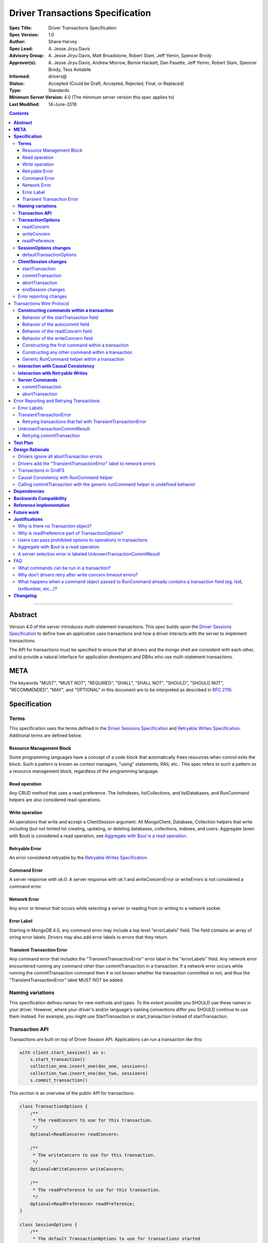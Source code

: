 =================================
Driver Transactions Specification
=================================

:Spec Title: Driver Transactions Specification
:Spec Version: 1.0
:Author: Shane Harvey
:Spec Lead: A\. Jesse Jiryu Davis
:Advisory Group: A\. Jesse Jiryu Davis, Matt Broadstone, Robert Stam, Jeff Yemin, Spencer Brody
:Approver(s): A\. Jesse Jiryu Davis, Andrew Morrow, Bernie Hackett, Dan Pasette, Jeff Yemin, Robert Stam, Spencer Brody, Tess Avitabile
:Informed: drivers@
:Status: Accepted (Could be Draft, Accepted, Rejected, Final, or Replaced)
:Type: Standards
:Minimum Server Version: 4.0 (The minimum server version this spec applies to)
:Last Modified: 14-June-2018

.. contents::

--------

**Abstract**
------------

Version 4.0 of the server introduces multi-statement transactions.
This spec builds upon the `Driver Sessions Specification`_ to define how an
application uses transactions and how a driver interacts with the
server to implement transactions.

The API for transactions must be specified to ensure that all drivers and
the mongo shell are consistent with each other, and to provide a natural
interface for application developers and DBAs who use multi-statement
transactions.

**META**
--------

The keywords "MUST", "MUST NOT", "REQUIRED", "SHALL", "SHALL NOT",
"SHOULD", "SHOULD NOT", "RECOMMENDED", "MAY", and "OPTIONAL" in this
document are to be interpreted as described in
`RFC 2119 <https://www.ietf.org/rfc/rfc2119.txt>`_.

**Specification**
-----------------

**Terms**
~~~~~~~~~

This specification uses the terms defined in the
`Driver Sessions Specification`_ and `Retryable Writes Specification`_.
Additional terms are defined below.

Resource Management Block
^^^^^^^^^^^^^^^^^^^^^^^^^

Some programming languages have a concept of a code block that
automatically frees resources when control exits the block. Such a
pattern is known as context managers, "using" statements, RAII, etc..
This spec refers to such a pattern as a resource management block,
regardless of the programming language.

Read operation
^^^^^^^^^^^^^^

Any CRUD method that uses a read preference. The listIndexes,
listCollections, and listDatabases, and RunCommand helpers are also
considered read operations.

Write operation
^^^^^^^^^^^^^^^

All operations that write and accept a ClientSession argument. All
MongoClient, Database, Collection helpers that write including (but not
limited to) creating, updating, or deleting databases, collections,
indexes, and users. Aggregate (even with $out) is considered a read
operation, see `Aggregate with $out is a read operation`_.

Retryable Error
^^^^^^^^^^^^^^^

An error considered retryable by the `Retryable Writes Specification`_.

Command Error
^^^^^^^^^^^^^

A server response with ok:0. A server response with ok:1 and
writeConcernError or writeErrors is not considered a command error.

Network Error
^^^^^^^^^^^^^

Any error or timeout that occurs while selecting a server or reading
from or writing to a network socket.

Error Label
^^^^^^^^^^^

Starting in MongoDB 4.0, any command error may include a top level
"errorLabels" field. The field contains an array of string error labels.
Drivers may also add error labels to errors that they return.

Transient Transaction Error
^^^^^^^^^^^^^^^^^^^^^^^^^^^

Any command error that includes the "TransientTransactionError" error
label in the "errorLabels" field. Any network error encountered running
any command other than commitTransaction in a transaction. If a network
error occurs while running the commitTransaction command then it is not
known whether the transaction committed or not, and thus the
"TransientTransactionError" label MUST NOT be added.

**Naming variations**
~~~~~~~~~~~~~~~~~~~~~

This specification defines names for new methods and types. To the
extent possible you SHOULD use these names in your driver. However,
where your driver's and/or language's naming conventions differ you
SHOULD continue to use them instead. For example, you might use
StartTransaction or start_transaction instead of startTransaction.

**Transaction API**
~~~~~~~~~~~~~~~~~~~

Transactions are built on top of Driver Session API. Applications can
run a transaction like this:

.. code:: python

    with client.start_session() as s:
        s.start_transaction()
        collection_one.insert_one(doc_one, session=s)
        collection_two.insert_one(doc_two, session=s)
        s.commit_transaction()

This section is an overview of the public API for transactions:

.. code:: typescript

    class TransactionOptions {
        /**
         * The readConcern to use for this transaction.
         */
        Optional<ReadConcern> readConcern;

        /**
         * The writeConcern to use for this transaction.
         */
        Optional<WriteConcern> writeConcern;

        /**
         * The readPreference to use for this transaction.
         */
        Optional<ReadPreference> readPreference;
    }

    class SessionOptions {
        /**
         * The default TransactionOptions to use for transactions started
         * on this session.
         */
        Optional<TransactionOptions> defaultTransactionOptions;

        // Options defined in other specifications...
    }

    interface ClientSession {
        /**
         * Starts a new transaction with the given options. This session's
         * defaultTransactionOptions is used when options is omitted.
         * Raises an error if this session is already in a transaction.
         *
         * The return type MAY be non-void if necessary to participate in
         * the programming language's resource management block idiom. The
         * type of the returned object, if any, MUST NOT be named
         * Transaction, see "Why is there no Transaction object?"
         */
        void startTransaction(Optional<TransactionOptions> options);

        /**
         * Commits the currently active transaction in this session.
         * Raises an error if this session has no transaction.
         */
        void commitTransaction();

        /**
         * Aborts the currently active transaction in this session.
         * Raises an error if this session has no transaction.
         */
        void abortTransaction();

        /**
         * Aborts any currently active transaction and ends this session.
         * MUST NOT raise an error.
         */
        void endSession();

        // Methods defined in other specifications...
    }

Each new member is documented below.

**TransactionOptions**
~~~~~~~~~~~~~~~~~~~~~~

It is expected that the set of TransactionOptions will grow over time,
TransactionOptions MUST be designed such that future options can be
added without breaking backward compatibility.

readConcern
^^^^^^^^^^^

The readConcern to use for the first command, and only the first
command, in a transaction. Server transactions are started lazily with
the first command using this session. For supported values see
`Behavior of the readConcern field`_.

Note that the readConcern property is optional. The default value is
NULL. If readConcern is NULL the value will be inherited from this
session’s defaultTransactionOptions. If defaultTransactionOptions itself
is NULL or the readConcern in defaultTransactionOptions is NULL, the
readConcern is inherited from the MongoClient associated with this
session.

Drivers MUST override all other collection, database, or client
readConcerns with the transaction’s readConcern. Drivers MUST add this
readConcern to the first command in a transaction if and only if the
readConcern is supplied and not the default. Drivers MUST NOT add to
subsequent commands the readConcern from the transaction or any
readConcern inherited from the collection, database, or client. If the
user supplies an explicit readConcern via a method option, however,
drivers MUST apply the readConcern, which will result in a server error.
See `Users can pass prohibited options to operations in transactions`_.

The server will return an error if read concern level snapshot is
specified on a command that is not the start of a transaction. Drivers
MUST rely on the server to report an error if read concern level
snapshot is used incorrectly.

writeConcern
^^^^^^^^^^^^

The writeConcern to use for the commitTransaction and abortTransaction
commands. Note that the writeConcern property is optional. The default
value is NULL. If writeConcern is NULL the value will be inherited
from this session’s defaultTransactionOptions. If
defaultTransactionOptions itself is NULL or the writeConcern in
defaultTransactionOptions is NULL, the writeConcern is inherited from
the MongoClient associated with this session.

If the writeConcern is not the server default, then Drivers MUST add
the writeConcern to the commitTransaction and abortTransaction
commands. Drivers MUST NOT add the transaction’s writeConcern or any
writeConcern inherited from the collection, database, or client to any
preceding commands in the transaction. If the user supplies an
explicit writeConcern via a method option, however, drivers MUST apply
the writeConcern, which will result in a server error.
See `Users can pass prohibited options to operations in transactions`_.

Drivers MUST raise an error if the user provides or if defaults would
result in an unacknowledged writeConcern. The Driver Sessions spec
disallows using unacknowledged writes in a session. The error message
MUST contain "transactions do not support unacknowledged write
concerns".

readPreference
^^^^^^^^^^^^^^

The read preference to use for all read operations in this transaction.

Note that the readPreference property is optional. The default value is
NULL. If readPreference is NULL the value will be inherited from this
session’s defaultTransactionOptions. If defaultTransactionOptions itself
is NULL or the readPreference in defaultTransactionOptions is NULL, the
readPreference is inherited from the MongoClient associated with this
session.

The transaction’s read preference MUST override all other user
configurable read preferences.

In MongoDB 4.0, transactions may only read from the primary. If a read
is attempted and the transaction’s read preference is not Primary
drivers MUST raise an error containing the string "read preference in a
transaction must be primary". Drivers MUST NOT validate the read
preference during write operations or in startTransaction.
See `Why is readPreference part of TransactionOptions?`_.

.. code:: python

    client = MongoClient("mongodb://host/?readPreference=nearest")
    coll = client.db.test
    with client.start_session() as s:
        with s.start_transaction():
            coll.insert_one({}, session=s)
            coll.find_one(session=s)  # Error: "read preference in a transaction must be primary"

In the future, we might relax this restriction and allow any read
preference on a transaction.

**SessionOptions changes**
~~~~~~~~~~~~~~~~~~~~~~~~~~

defaultTransactionOptions
^^^^^^^^^^^^^^^^^^^^^^^^^

The default TransactionOptions to use for transactions started on this
session.

**ClientSession changes**
~~~~~~~~~~~~~~~~~~~~~~~~~

ClientSession is in one of five states: "no transaction", "starting
transaction", "transaction in progress", "transaction committed", and
"transaction aborted". It transitions among these states according to
the following diagram:

| |states|
| (`GraphViz source <client-session-transaction-states.dot>`__)

.. |states| image:: client-session-transaction-states.png
   :width: 6.5in
   :height: 3.68056in


When a ClientSession is created it starts in the "no transaction" state.
Starting, committing, and aborting a transaction transitions the session
between the "starting transaction", "transaction in progress",
"transaction committed", and "transaction aborted" states. If the
session is in the "transaction aborted" or "transaction committed"
state, then any operation using the session (besides commitTransaction
and abortTransaction) MUST reset the session state to "no transaction".

Note that "error" is not a state, it represents throwing an error due to
an invalid operation. When such errors are thrown the session state is
unchanged.

startTransaction
^^^^^^^^^^^^^^^^

This method starts a new transaction on this session with the given
TransactionOptions. When options is omitted or if particular options are
not specified, drivers will use the defaultTransactionOptions from
ClientSession.options or inherit them from the session's client, as
described in the text above for each option. This session is in the
"starting transaction" state after this method returns.

If this session is in the "starting transaction " or "transaction in
progress" state, then Drivers MUST raise an error containing the message
"Transaction already in progress" without modifying any session state.

startTransaction SHOULD report an error if the driver can detect that
transactions are not supported by the deployment. A deployment does not
support transactions when the deployment does not support sessions, or
maxWireVersion < 7, or the topology type is Sharded, see `How to Check
Whether a Deployment Supports
Sessions <https://github.com/mongodb/specifications/blob/master/source/sessions/driver-sessions.rst#how-to-check-whether-a-deployment-supports-sessions>`__.
Note that checking the maxWireVersion does not guarantee that the
deployment supports transactions, for example a MongoDB 4.0 replica set
using MMAPv1 will report maxWireVersion 7 but does not support
transactions. In this case, Drivers rely on the deployment to report an
error when a transaction is started.

Drivers MUST increment the ``txnNumber`` for the corresponding server
session.

In programming languages that support resource management blocks,
startTransaction MAY be used to initiate such a block:

.. code:: python

    with client.start_session() as s:
        with s.start_transaction():
            collection_one.insert_one(doc1, session=s)
            s.commit_transaction()

The exact API SHOULD match the idioms of the programming language.
Depending on the conventions of the programming language, exiting the
block without calling commitTransaction MAY automatically abort the
transaction, or MAY abort the transaction when exiting due to an
exception and commit it when exiting normally. The driver MUST NOT
automatically commit the transaction when exiting the block due to an
exception. This means that for languages that use an RAII pattern for
resource management blocks, if object destruction can't tell if the
containing scope has exited normally or for an exception, object
destruction MUST NOT automatically commit the transaction.

If the driver returns a type to support resource management blocks, the
type MUST NOT be named "Transaction". The type MAY be named
"TransactionContext", "TransactionScopeGuard" or something similar for
your language. See `Why is there no Transaction object?`_

commitTransaction
^^^^^^^^^^^^^^^^^

This method commits the currently active transaction on this session.
Drivers MUST run a commitTransaction command with the writeConcern from
TransactionOptions. Drivers MUST report an error when the command fails
or the command succeeds but contains a writeConcernError. This session
is in the "transaction committed" state after this method returns — even
on error.

If this session is in the "no transaction" state, then Drivers MUST
raise an error containing the message "No transaction started".

If this session is in the "transaction aborted" state, then Drivers MUST
raise an error containing the message "Cannot call commitTransaction
after calling abortTransaction".

If this session is already in the "transaction committed" state, then
Drivers MUST re-run the previous commitTransaction.

It is valid to call commitTransaction when the session is in the
"starting transaction" or "transaction in progress" state. When the
session is in the "starting transaction" state, meaning no operations
have been performed on this transaction, drivers MUST NOT run the
commitTransaction command.

commitTransaction is a retryable write command. Drivers MUST retry once
after commitTransaction fails with a retryable error according to the
Retryable Writes Specification, regardless of whether retryWrites is set
on the MongoClient or not.

Drivers MUST add error labels to certain errors when commitTransaction
fails. See the `Error reporting changes`_ and `Error Labels`_ sections
for a precise description.

abortTransaction
^^^^^^^^^^^^^^^^

This method aborts the currently active transaction on this session.
Drivers MUST run an abortTransaction command with the transaction’s
writeConcern. When this method completes the session moves to the
"transaction aborted" state.

It is only valid to call abortTransaction when the session is in the
"starting transaction" or "transaction in progress" state, otherwise
drivers MUST raise an error without modifying transaction state.

If this session is in the "no transaction" state, then drivers MUST
raise an error containing the message "No transaction started".

If this session is in the "transaction committed" state, then drivers
MUST raise an error containing the message "Cannot call abortTransaction
after calling commitTransaction".

If this session is already in the "transaction aborted" state, then
drivers MUST raise an error containing the message "Cannot call
abortTransaction twice".

It is valid to call abortTransaction when the session is in the
"starting transaction" or "transaction in progress" state. When the
session is in the "starting transaction" state, meaning, no operations
have been performed on this transaction, drivers MUST NOT run the
abortTransaction command.

abortTransaction is a retryable write command. Drivers MUST retry once
after abortTransaction fails with a retryable error according to the
`Retryable Writes Specification`_., regardless of whether retryWrites is set
on the MongoClient or not.

After the retryable write attempt, drivers MUST ignore all errors from
the abortTransaction command. Errors from abortTransaction are
meaningless to the application because they cannot do anything to
recover from the error. The transaction will ultimately be aborted by
the server anyway either upon reaching an age limit or when the
application starts a new transaction on this session, see `Drivers
ignore all abortTransaction
errors <#drivers-ignore-all-aborttransaction-errors>`__.

endSession changes
^^^^^^^^^^^^^^^^^^

This method ends a ClientSession. Drivers MUST call abortTransaction if
this session is in the "transaction in progress" state in order to
release resources on the server. Drivers MUST ignore any errors raised
by abortTransaction while ending a session.

Error reporting changes
~~~~~~~~~~~~~~~~~~~~~~~

This spec introduces the concept of an "error label". Which labels are
applied to an error may be communicated from the server to the client,
or determined client-side. Any error reported by the driver in response
to a server error, server selection error, or network error MUST have an
API for determining whether it has a given label. In programming
languages that use class inheritance hierarchies for exceptions, the
presence of an error label MUST NOT affect an exception's class. Error
labels MUST be expressed as a collection of text strings, and it MUST be
possible for applications to check if an error has a label that is not
yet specified in MongoDB 4.0. Drivers MAY define constants for error
label strings that are known at this time.

Drivers MAY implement an error label API similar to the following:

.. code:: python

    try:
        session.commit_transaction()
    except (OperationFailure, ConnectionFailure) as exc:
        if exc.has_error_label("UnknownTransactionCommitResult"):
            print("tried to commit, don't know the outcome")

Drivers MAY expose the list of all error labels for an exception object.

Drivers MUST add the error label "TransientTransactionError" to network
errors thrown in a transaction except for network errors thrown during
commitTransaction.

Transactions Wire Protocol
--------------------------

The server requires each operation executed within a transaction to
provide an ``lsid`` and ``txnNumber`` in its command document. Each field is
obtained from the ClientSession object passed to the operation from the
application. Drivers will be responsible for maintaining a monotonically
increasing transaction number for each ServerSession used by a
ClientSession object. The ``txnNumber`` is incremented by the call to
startTransaction and remains the same for all commands in the
transaction.

Drivers that pool ServerSessions MUST preserve the transaction number
when reusing a server session from the pool with a new ClientSession
(this can be tracked as another property on the driver's object for the
server session).

Drivers MUST ensure that each transaction specifies a transaction number
larger than any previously used transaction number for its session ID.

**Constructing commands within a transaction**
~~~~~~~~~~~~~~~~~~~~~~~~~~~~~~~~~~~~~~~~~~~~~~

Behavior of the startTransaction field
^^^^^^^^^^^^^^^^^^^^^^^^^^^^^^^^^^^^^^

The first command within a multi-statement transaction MUST include
``startTransaction:true``. Subsequent commands MUST NOT include the
``startTransaction`` field.

Behavior of the autocommit field
^^^^^^^^^^^^^^^^^^^^^^^^^^^^^^^^

All operations within a multi-statement transaction (including
commitTransaction and abortTransaction) MUST include ``autocommit:false``,
to distinguish them from single-statement retryable writes.

Behavior of the readConcern field
^^^^^^^^^^^^^^^^^^^^^^^^^^^^^^^^^

Any command that marks the beginning of a transaction MAY include a
``readConcern`` argument with an optional ``level`` and ``afterClusterTime``
fields. Read concern level 'local', 'majority', and 'snapshot' are all
supported, although they will all have the same behavior as "snapshot"
in MongoDB 4.0. To support causal consistency, if ``readConcern``
``afterClusterTime`` is specified, then the server will ensure that the
transaction’s read timestamp is after the ``afterClusterTime``.

All commands of a multi-statement transaction subsequent to the initial
command MUST NOT specify a ``readConcern``, since the ``readConcern`` argument
is only needed to establish the transaction’s read timestamp. If a
``readConcern`` argument is specified on a subsequent (non-initial) command,
the server will return an error.

Read concern level "snapshot" is new in MongoDB 4.0 and can only be used
when starting a transaction. The server will return an error if read
concern level "snapshot" is specified on a command that is not the start
of a transaction. Drivers MUST rely on the server to report an error if
read concern level snapshot is used incorrectly.

Behavior of the writeConcern field
^^^^^^^^^^^^^^^^^^^^^^^^^^^^^^^^^^

The commitTransaction and abortTransaction commands are the only
commands of a multi-statement transaction that allow a ``writeConcern``
argument. If a ``writeConcern`` argument is given on any other command of a
transaction, the server will return an error. The ``writeConcern`` argument
of the commitTransaction and abortTransaction commands has
semantics analogous to existing write commands.

Constructing the first command within a transaction
^^^^^^^^^^^^^^^^^^^^^^^^^^^^^^^^^^^^^^^^^^^^^^^^^^^

When constructing the first command within a transaction, drivers MUST
add the ``lsid``, ``txnNumber``, ``readConcern``, ``startTransaction`` and
``autocommit`` fields. This is an example of an insert command that
begins a server transaction:

.. code:: typescript

    {
        insert : "test",
        documents : [{}],
        lsid : { id : <UUID> }
        txnNumber: NumberLong(1),
        // The "level" is optional, supported values are "local", "majority"
        // and "snapshot". "afterClusterTime" is only present in causally
        // consistent sessions.
        readConcern : {
            level : "snapshot",
            afterClusterTime : Timestamp(42,1)
        },
        startTransaction : true,
        autocommit : false
    }

The session transitions to the "transaction in progress" state after
completing the first command within a transaction — even on error.

Constructing any other command within a transaction
^^^^^^^^^^^^^^^^^^^^^^^^^^^^^^^^^^^^^^^^^^^^^^^^^^^

When constructing any other command within a transaction, drivers MUST
add the ``lsid``, ``txnNumber``, and ``autocommit`` fields. Drivers MUST NOT
automatically add the ``writeConcern``, ``readConcern``, or
``startTransaction`` fields. This is an example of a find command
within a transaction:

.. code:: typescript

    {
        find : "test",
        filter : {},
        lsid : { id : <UUID> }
        txnNumber : NumberLong(1),
        autocommit : false
    }

Generic RunCommand helper within a transaction
^^^^^^^^^^^^^^^^^^^^^^^^^^^^^^^^^^^^^^^^^^^^^^

If your driver offers a generic RunCommand method on your database
object, the driver MUST add the ``lsid``, ``autocommit``, and ``txnNumber`` fields.
If the RunCommand operation is the first operation in a transaction then
the driver MUST also add the ``startTransaction`` and ``readConcern`` fields. A
driver MUST do this without modifying any data supplied by the
application (e.g. the command document passed to RunCommand). The
RunCommand method is considered a read operation and MUST use the
transaction’s read preference.

The behavior is not defined if the command document passed to RunCommand
already contains some of the transaction fields.

**Interaction with Causal Consistency**
~~~~~~~~~~~~~~~~~~~~~~~~~~~~~~~~~~~~~~~

Drivers MUST add ``readConcern.afterClusterTime`` to the command that starts
a transaction in a causally consistent session -- even if the command is
a write. Drivers MUST NOT add ``readConcern.afterClusterTime`` to subsequent
commands in a transaction.

**Interaction with Retryable Writes**
~~~~~~~~~~~~~~~~~~~~~~~~~~~~~~~~~~~~~

In MongoDB 4.0 the only supported retryable write commands within a
transaction are commitTransaction and abortTransaction. Therefore
drivers MUST NOT retry write commands within transactions even when
retryWrites has been enabled on the MongoClient. Drivers MUST retry the
commitTransaction and abortTransaction commands even when retryWrites
has been disabled on the MongoClient. commitTransaction and
abortTransaction are retryable write commands and MUST be retried
according to the `Retryable Writes Specification`_.

Retryable writes and transactions both use the ``txnNumber`` associated with
a ServerSession. For retryable writes, ``txnNumber`` would normally
increment before each retryable command, whereas in a transaction, the
``txnNumber`` is incremented at the start and then stays constant, even for
retryable operations within the transaction. When executing the
commitTransaction and abortTransaction commands within a transaction
drivers MUST use the same ``txnNumber`` used for all preceding commands in
the transaction.

**Server Commands**
~~~~~~~~~~~~~~~~~~~

commitTransaction
^^^^^^^^^^^^^^^^^

The commitTransaction server command has the following format:

.. code:: typescript

    {
        commitTransaction : 1,
        lsid : { id : <UUID> },
        txnNumber : <Int64>,
        autocommit : false,
        writeConcern : {...}
    }

abortTransaction
^^^^^^^^^^^^^^^^

The abortTransaction server command has the following format:

.. code:: typescript

    {
        abortTransaction : 1,
        lsid : { id : <UUID> },
        txnNumber : <Int64>,
        autocommit : false,
        writeConcern : {...}
    }

Both commands MUST be sent to the admin database.

The server response has the following format:

.. code:: typescript

    { ok : 1 }

In case of an error, the server response has the following format:

.. code:: typescript

    { ok : 0, errmsg : "...", code : <Number>, errorLabels: ["Label"] }

In case of a write concern error, the server response has the following
format:

.. code:: typescript

    { ok : 1, writeConcernError: {code: <Number>, errmsg : "..."} }

Error Reporting and Retrying Transactions
-----------------------------------------

Error Labels
~~~~~~~~~~~~

Starting in MongoDB 4.0, any command error may include a top level
"errorLabels" field. The field contains an array of string error labels.

TransientTransactionError
~~~~~~~~~~~~~~~~~~~~~~~~~

Any command error that includes the "TransientTransactionError" error
label in the "errorLabels" field. Any network error or server selection
error encountered running any command besides commitTransaction in a
transaction. In the case of command errors, the server adds the label;
in the case of network errors or server selection errors where the
client receives no server reply, the client adds the label.

Retrying transactions that fail with TransientTransactionError
^^^^^^^^^^^^^^^^^^^^^^^^^^^^^^^^^^^^^^^^^^^^^^^^^^^^^^^^^^^^^^

If an exception with the "TransientTransactionError" label is thrown, an
application can retry the entire transaction from the beginning with a
reasonable expectation that it will succeed. For example:

.. code:: python

    def run_transaction(client):
        with client.start_session() as s:
            with s.start_transaction():
                collection_one.insert_one(doc1, session=s)
                collection_two.insert_one(doc2, session=s)

    while True:
        try:
            return run_transaction(client)
        except (OperationFailure, ConnectionFailure) as exc:
            if exc.has_error_label("TransientTransactionError"):
                print("Transient transaction error, retrying...")
                continue
            raise

In the above example, a transaction will never be committed twice. The
retry loop ends when the transaction commits successfully or the
transaction fails with a non-transient error.

An example of a non-transient transaction error is DuplicateKeyError,
which causes the server to abort the transaction. Retrying a transaction
that causes a DuplicateKeyError will again (likely) abort the
transaction, therefore such an error is not labeled "transient."

UnknownTransactionCommitResult
~~~~~~~~~~~~~~~~~~~~~~~~~~~~~~

The commitTransaction command is considered a retryable write. The
driver will automatically retry the commitTransaction once after a
retryable error. Although this adds a layer of protection, the driver’s
retry attempt of a commitTransaction may again fail with a retryable
error. In that case, both the driver and the application do not know the
state of the transaction.

The driver MUST add the "UnknownTransactionCommitResult" error label when
commitTransaction fails with a network error, server selection error, or
write concern failed / timeout. (See
`A server selection error is labeled UnknownTransactionCommitResult`_
for justification.) The approximate meaning of the
UnknownTransactionCommitResult label is, "We don't know if your commit
has satisfied the provided write concern." The only write concern errors
that are not labeled with "UnknownTransactionCommitResult" are
CannotSatisfyWriteConcern (which will be renamed to the more precise
UnsatisfiableWriteConcern in 4.2, while preserving the current error
code) and UnknownReplWriteConcern. These errors codes mean that the
provided write concern is not valid and therefore a retry attempt would
fail with the same error.

Retrying commitTransaction
^^^^^^^^^^^^^^^^^^^^^^^^^^

If an exception with this label is thrown, an application can safely
call commitTransaction again. If this attempt succeeds it means the
transaction has committed with the provided write concern. If this
attempt fails it may also have the "UnknownTransactionCommitResult" error
label. For example:

.. code:: python

    def run_transaction_and_retry_commit(client):
        with client.start_session() as s:
            with s.start_transaction():
                collection_one.insert_one(doc1, session=s)
                collection_two.insert_one(doc2, session=s)
                while True:
                    try:
                        s.commit_transaction()
                        break
                    except (OperationFailure, ConnectionFailure) as exc:
                        if exc.has_error_label("UnknownTransactionCommitResult"):
                            print("Unknown commit result, retrying...")
                            continue
                        raise

    while True:
        try:
            return run_transaction_and_retry_commit(client)
        except (OperationFailure, ConnectionFailure) as exc:
            if exc.has_error_label("TransientTransactionError"):
                print("Transient transaction error, retrying...")
                continue
            raise

**Test Plan**
-------------

See the `README <tests/README.rst>`_ for tests.

The Python driver serves as a reference implementation.

**Design Rationale**
--------------------

The design of this specification builds on the `Driver Sessions Specification`_
and modifies the driver API as little as possible.

Drivers will rely on the server to yield an error if an unsupported
command is executed within a transaction. This will free drivers from
having to maintain a list of supported operations and also allow for
forward compatibility when future server versions begin to support
transactions for additional commands.

Drivers ignore all abortTransaction errors
~~~~~~~~~~~~~~~~~~~~~~~~~~~~~~~~~~~~~~~~~~

If the driver has cleared its client-side transaction state, then the
next operation it performs will be in a new transaction or no
transaction, which will cause any lingering transaction state on the
server (associated with this session) to abort. Therefore
abortTransaction can be considered fail-safe, and raising an exception
from it only complicates application code. Applications would have to
wrap abortTransaction in an exception-handling block, but have no useful
action to perform in response to the error.

abortTransaction does, however, raise an error if there is no
transaction in progress. We had considered making this situation raise
no error, as well. However, we want to raise an error from
abortTransaction if there is no transaction, because it discourages an
antipattern like this:

.. code:: python

    s.start_transaction()
    try:
        coll.insert_one({}, session=s)
        s.commit_transaction()
    except:
        # We don't know if it was the insert_one, the commit,
        # or some other operation that failed, so we must not
        # commit the transaction.
        s.abort_transaction()  # Raises a client-side error


If a user puts "commit" in the same exception handling block as the
other operations in the transaction, they don't know whether to retry
the commit or the whole transaction on error. We want such code to raise
an exception. One chance we have to do that is if a commit fails with a
network error and enters the exception handling block, where
abortTransaction throws "Cannot call abortTransaction after
commitTransaction".

Drivers add the "TransientTransactionError" label to network errors
~~~~~~~~~~~~~~~~~~~~~~~~~~~~~~~~~~~~~~~~~~~~~~~~~~~~~~~~~~~~~~~~~

When any non-commitTransaction command fails with a network error within
a transaction Drivers add the "TransientTransactionError" label because
the client doesn't know if it has modified data in the transaction or
not. Therefore it must abort and retry the entire transaction to be
certain it has executed each command in the transaction exactly once.

Adding the "TransientTransactionError" label allows applications to use
the the same error label API for both network errors and command errors.
This also allows applications to distinguish between a network error
that occurs within a transaction from a network error that occurs while
committing a transaction.

Transactions in GridFS
~~~~~~~~~~~~~~~~~~~~~~

The GridFS spec has not been updated to support sessions, however some
drivers have already implemented support for it on their own. When the
GridFS spec has been updated to support sessions, then drivers that
implement that spec MUST also support transactions in GridFS because all
APIs that allow sessions MUST support transactions.

Drivers that have already implemented session support in GridFS MUST
also support transactions in GridFS. Drivers that have not implemented
ClientSession support in GridFS are not required to support
transactions (or sessions) in GridFS.

This spec does not require all drivers to implement transaction
support in GridFS because transactions in GridFS are not very useful:
transactions in 4.0 are too limited in time and space to operate on
large GridFS files. Additionally, GridFS as specified already has some
basic guarantees that make transactions less necessary: files are
immutable and they are created "atomically", from the primary's
perspective, because the file entry is only saved after all chunks are
uploaded.

Causal Consistency with RunCommand helper
~~~~~~~~~~~~~~~~~~~~~~~~~~~~~~~~~~~~~~~~~

Causal Consistency alone only applies to commands that read, and we
don't want to parse the document passed to runCommand to see if it's a
command that reads. In a transaction, however, any command at all that
starts a transaction must include ``afterClusterTime``, so we can add
``afterClusterTime`` to the document passed to runCommand without adding
per-command special logic to runCommand.

Calling commitTransaction with the generic runCommand helper is undefined behavior
~~~~~~~~~~~~~~~~~~~~~~~~~~~~~~~~~~~~~~~~~~~~~~~~~~~~~~~~~~~~~~~~~~~~~~~~~~~~~~~~~~

Applications should only use the ClientSession API to manage
transactions. Applications should not use a generic runCommand helper to
run the commitTransaction or abortTransaction commands directly. This
spec does not define the behavior of calling such commands, consistent
with other drivers specifications that do not define the behavior of
calling directly commands for which helper methods are available The
purpose of the generic runCommand method is to execute a command
directly with minimum additional client-side logic.

**Dependencies**
----------------

This specification depends on:

1. `Driver Sessions Specification`_
2. `Retryable Writes Specification`_

.. _Driver Sessions Specification: ../sessions/driver-sessions.rst

.. _Retryable Writes Specification: ../retryable-writes/retryable-writes.rst

**Backwards Compatibility**
---------------------------

The API changes to support transactions extend the existing API but do
not introduce any backward breaking changes. Existing programs that do
not make use of transactions will continue to compile and run correctly.

**Reference Implementation**
----------------------------

The `Python driver <https://github.com/mongodb/mongo-python-driver/>`_ serves
as a reference implementation.

**Future work**
---------------

-  Support retryable writes within a transaction.

-  Support transactions on secondaries. In this case, drivers would be
      required to pin a transaction to the server selected for the
      initial operation. All subsequent operations in the transaction
      would go to the pinned server.

-  Support for transactions that read from multiple nodes in a replica
      set. One interesting use case would be to run a single transaction
      that performs low-latency reads with readPreference "nearest"
      followed by some writes.

-  Support for unacknowledged transaction commits. This might be useful
      when data consistency is paramount but durability is optional.
      Imagine a system that increments two counters in two different
      collections. The system may want to use transactions to guarantee
      that both counters are always incremented together or not at all.

**Justifications**
------------------

Why is there no Transaction object?
~~~~~~~~~~~~~~~~~~~~~~~~~~~~~~~~~~~

In order to use transactions an application already has to create and
manage a ClientSession object. Introducing a Transaction object would
result in another object that the application needs to manage. Moreover,
a server session can only have a single transaction in progress at a
time. We chose not to introduce a public Transaction object so that
applications only need to manage a single object and to more closely
mirror how transactions work on the server.

Some drivers' startTransaction methods will return an object as part of
the language's resource management block protocol. The object returned
by startTransaction MUST NOT be named Transaction, in order to reserve
that name for some future API extension. Additionally, by avoiding the
name Transaction, we prevent users from thinking they can run multiple
transactions in a session. Finally, we avoid the temptation to diverge
from this spec's API by adding a commit() or abort() method to the
object returned by startTransaction. Committing and aborting a
transaction is the responsibility of the ClientSession object in all
drivers.

Why is readPreference part of TransactionOptions?
~~~~~~~~~~~~~~~~~~~~~~~~~~~~~~~~~~~~~~~~~~~~~~~~~

Providing a read preference for the entire transaction makes it easier
for applications that use one or more non-primary read preferences for
non-transactional reads to run transactions under a single, primary
read-preference. Applications only need to set primary read preference
on the transaction instead of changing the read preference of all
operations.

Because primary is the only read preference allowed with transactions in
MongoDB 4.0, this specification could have omitted
TransactionOptions.readPreference, or at least defaulted the read
preference to primary instead of inheriting the client's read
preference. However, this would have required a breaking change circa
MongoDB 4.2 when we introduce secondary reads in transactions:
TransactionOptions will inherit the client's read preference in 4.2, so
for the sake of future-compatibility, TransactionOptions inherits the
client's read preference now.

We considered defaulting TransactionOptions.readPreference to primary in
4.0, overriding the client's read preference by default for convenience.
However, for consistency with other options-inheritance rules in our
specifications, transactions MUST inherit the client's read preference.

In MongoDB 4.0, the error "read preference in a transaction must be
primary" is thrown whenever the application attempts a read operation in
a transaction with a non-primary read preference. We considered throwing
this error from startTransaction instead, to make the error more
deterministic and reduce the performance burden of re-checking the
TransactionOptions on each operation. However, this behavior will have
to change when we introduce secondary reads in transactions. There will
then be new error scenarios, such as a transaction with secondary reads
followed by a write. It won't be possible in the future for
startTransaction to check that the read preference is correct for all
operations the application will perform in the transaction. Therefore,
we specify now that the readPreference must be checked per-operation.
(However, we have not completely planned how read preference validation
will behave in MongoDB 4.2.)

Users can pass prohibited options to operations in transactions
~~~~~~~~~~~~~~~~~~~~~~~~~~~~~~~~~~~~~~~~~~~~~~~~~~~~~~~~~~~~~~~

For drivers that allow read concern to be passed to a particular
operation, this specification says, "If the user supplies an explicit
readConcern via a method option, however, drivers MUST apply the
readConcern, which will result in a server error." The same principle
applies to write concern and read preference. The alternative is to
silently ignore the user's read concern (or other options) if it is
prohibited with transactions, but this would be a surprising and
undetectable deviation from the user's intent.

.. code:: python

    client = MongoClient("mongodb://localhost?readPreference=nearest")
    with client.start_session() as s:
        txn_opts = TransactionOptions(read_preference=PRIMARY)
        with s.start_transaction(txn_opts):
            # Uses read preference secondary.
            client.db.collection.find_one(session=s, read_preference=SECONDARY)

On the other hand, if a user configures the read concern (or other
options) of a client, database, or collection, and then configures the
same option on a transaction, the transaction's configuration overrides
the client's, database's, and collection's configuration:

.. code:: python

    client = MongoClient("mongodb://localhost?readPreference=nearest")
    with client.start_session() as s:
        txn_opts = TransactionOptions(read_preference=PRIMARY)
        with s.start_transaction(txn_opts):
            # Uses read preference primary.
            client.db.collection.find_one(session=s)

In this case the transaction options express a more immediate user
intent than the client options, so it is not surprising to override the
client options.

Aggregate with $out is a read operation
~~~~~~~~~~~~~~~~~~~~~~~~~~~~~~~~~~~~~~~

We intend to migrate away from designs that require drivers to inspect
the contents of the aggregation pipeline and override user read
preferences for aggregate with $out. In general, our specifications
should stop defining different behaviors based on the contents of
commands.

A server selection error is labeled UnknownTransactionCommitResult
~~~~~~~~~~~~~~~~~~~~~~~~~~~~~~~~~~~~~~~~~~~~~~~~~~~~~~~~~~~~~~~~~~

Drivers add the "UnknownTransactionCommitResult" to a server selection
error from commitTransaction, even if this is the first attempt to send
commitTransaction. It is true in this case that the driver knows the
result: the transaction is definitely not committed. However, the
"UnknownTransactionCommitResult" label properly communicates to the
application that calling commitTransaction again may succeed.

FAQ
---

What commands can be run in a transaction?
~~~~~~~~~~~~~~~~~~~~~~~~~~~~~~~~~~~~~~~~~~

The following commands are allowed inside transactions:

1.  find

2.  getMore

    -  Note that it is not possible to start a transaction with a
       getMore command, the cursor must have been created within the
       transaction in order for the getMore to succeed.

3.  killCursors

4.  insert

5.  update

6.  delete

7.  findAndModify

8.  aggregate (including $lookup)

    -  The $out stage is prohibited because it uses collection create
       and rename operations.

9.  distinct

10. geoSearch

Why don’t drivers retry after write concern timeout errors?
~~~~~~~~~~~~~~~~~~~~~~~~~~~~~~~~~~~~~~~~~~~~~~~~~~~~~~~~~~~

A write concern timeout error indicates that the command succeeded but
failed to meet the specified writeConcern within the given time limit.
Attempting to retry would implicitly double the application’s wtimeout
value so drivers do not retry.

What happens when a command object passed to RunCommand already contains a transaction field (eg. lsid, txnNumber, etc...)?
~~~~~~~~~~~~~~~~~~~~~~~~~~~~~~~~~~~~~~~~~~~~~~~~~~~~~~~~~~~~~~~~~~~~~~~~~~~~~~~~~~~~~~~~~~~~~~~~~~~~~~~~~~~~~~~~~~~~~~~~~~~

The behavior of running such commands in a transaction are undefined.
Applications should not run such commands inside a transaction.

**Changelog**
-------------

:2018-06-07: The count command is not supported within transactions.

